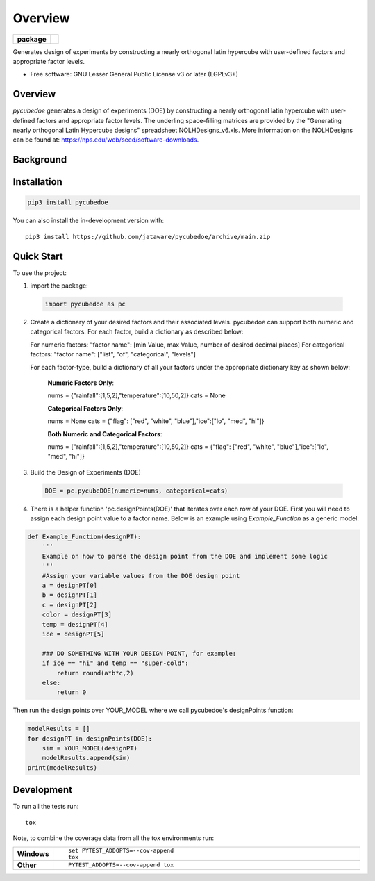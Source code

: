 ========
Overview
========

.. start-badges

.. list-table::
    :stub-columns: 1

    * - package
      - | |version| |wheel| |supported-versions|
        | |commits-since|

.. |travis| image:: https://github/jataware/pycubedoe.svg?branch=main
    :alt: Travis-CI Build Status
    :target: https://github/jataware/pycubedoe

.. |version| image:: https://img.shields.io/pypi/v/pycubedoe.svg
    :alt: PyPI Package latest release
    :target: https://pypi.org/project/pycubedoe

.. |wheel| image:: https://img.shields.io/pypi/wheel/pycubedoe.svg
    :alt: PyPI Wheel
    :target: https://pypi.org/project/pycubedoe

.. |supported-versions| image:: https://img.shields.io/pypi/pyversions/pycubedoe.svg
    :alt: Supported versions
    :target: https://pypi.org/project/pycubedoe

.. |commits-since| image:: https://img.shields.io/github/commits-since/jataware/pycubedoe/v0.0.1.svg
    :alt: Commits since latest release
    :target: https://github.com/jataware/pycubedoe/compare/v0.0.1...main



.. end-badges

Generates design of experiments by constructing a nearly orthogonal latin hypercube with user-defined factors and appropriate factor levels.

* Free software: GNU Lesser General Public License v3 or later (LGPLv3+)

Overview
========

`pycubedoe` generates a design of experiments (DOE) by constructing a nearly orthogonal latin hypercube with user-defined factors and appropriate factor levels. The underling space-filling matrices are provided by the "Generating nearly orthogonal Latin Hypercube designs" spreadsheet NOLHDesigns_v6.xls. More information on the NOLHDesigns can be found at: https://nps.edu/web/seed/software-downloads.

Background
==========




Installation
============

.. code-block:: python

    pip3 install pycubedoe

You can also install the in-development version with::

    pip3 install https://github.com/jataware/pycubedoe/archive/main.zip


Quick Start
=============


To use the project:


1. import the package:

  .. code-block:: python

    import pycubedoe as pc

2. Create a dictionary of your desired factors and their associated levels. pycubedoe can support both numeric and categorical factors. For each factor, build a dictionary as described below:

   For numeric factors:     "factor name": [min Value, max Value, number of desired decimal places]
   For categorical factors: "factor name": ["list", "of", "categorical", "levels"]

   For each factor-type, build a dictionary of all your factors under the appropriate dictionary key as shown below:

    **Numeric Factors Only**:

    .. code-block:: python

    nums = {"rainfall":[1,5,2],"temperature":[10,50,2]}
    cats = None

    **Categorical Factors Only**:

    .. code-block:: python

    nums = None
    cats = {"flag": ["red", "white", "blue"],"ice":["lo", "med", "hi"]}

    **Both Numeric and Categorical Factors**:

    .. code-block:: python

    nums = {"rainfall":[1,5,2],"temperature":[10,50,2]}
    cats = {"flag": ["red", "white", "blue"],"ice":["lo", "med", "hi"]}

3. Build the Design of Experiments (DOE)

  .. code-block:: python

    DOE = pc.pycubeDOE(numeric=nums, categorical=cats)

4. There is a helper function 'pc.designPoints(DOE)' that iterates over each row of your DOE. First you will need to assign each design point value to a factor name. Below is an example using `Example_Function` as a generic model:

.. code-block:: python

  def Example_Function(designPT):
      '''  
      Example on how to parse the design point from the DOE and implement some logic
      '''
      #Assign your variable values from the DOE design point
      a = designPT[0]
      b = designPT[1]
      c = designPT[2]
      color = designPT[3]
      temp = designPT[4]
      ice = designPT[5]
      
      ### DO SOMETHING WITH YOUR DESIGN POINT, for example:
      if ice == "hi" and temp == "super-cold":
          return round(a*b*c,2)
      else:
          return 0


Then run the design points over YOUR_MODEL where we call pycubedoe's designPoints function:

.. code-block:: python

    modelResults = []
    for designPT in designPoints(DOE):
        sim = YOUR_MODEL(designPT)
        modelResults.append(sim)
    print(modelResults) 

Development
===========

To run all the tests run::

    tox

Note, to combine the coverage data from all the tox environments run:

.. list-table::
    :widths: 10 90
    :stub-columns: 1

    - - Windows
      - ::

            set PYTEST_ADDOPTS=--cov-append
            tox

    - - Other
      - ::

            PYTEST_ADDOPTS=--cov-append tox